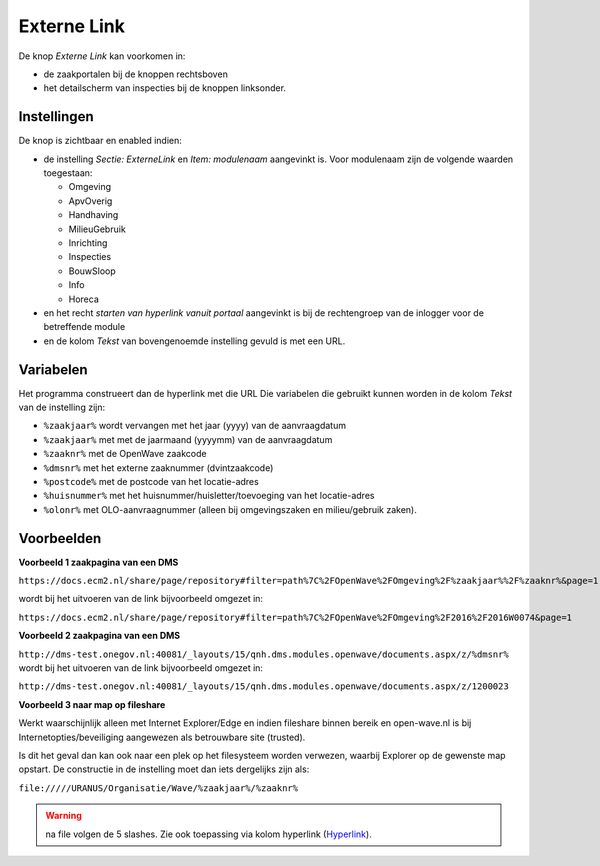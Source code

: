 Externe Link
============

De knop *Externe Link* kan voorkomen in:

-  de zaakportalen bij de knoppen rechtsboven
-  het detailscherm van inspecties bij de knoppen linksonder.

Instellingen
------------

De knop is zichtbaar en enabled indien:

-  de instelling *Sectie: ExterneLink* en *Item: modulenaam* aangevinkt
   is. Voor modulenaam zijn de volgende waarden toegestaan:

   -  Omgeving
   -  ApvOverig
   -  Handhaving
   -  MilieuGebruik
   -  Inrichting
   -  Inspecties
   -  BouwSloop
   -  Info
   -  Horeca

-  en het recht *starten van hyperlink vanuit portaal* aangevinkt is bij
   de rechtengroep van de inlogger voor de betreffende module
-  en de kolom *Tekst* van bovengenoemde instelling gevuld is met een
   URL.

Variabelen
----------

Het programma construeert dan de hyperlink met die URL Die variabelen
die gebruikt kunnen worden in de kolom *Tekst* van de instelling zijn:

-  ``%zaakjaar%`` wordt vervangen met het jaar (yyyy) van de
   aanvraagdatum
-  ``%zaakjaar%`` met met de jaarmaand (yyyymm) van de aanvraagdatum
-  ``%zaaknr%`` met de OpenWave zaakcode
-  ``%dmsnr%`` met het externe zaaknummer (dvintzaakcode)
-  ``%postcode%`` met de postcode van het locatie-adres
-  ``%huisnummer%`` met het huisnummer/huisletter/toevoeging van het
   locatie-adres
-  ``%olonr%`` met OLO-aanvraagnummer (alleen bij omgevingszaken en
   milieu/gebruik zaken).

Voorbeelden
-----------

**Voorbeeld 1 zaakpagina van een DMS**

``https://docs.ecm2.nl/share/page/repository#filter=path%7C%2FOpenWave%2FOmgeving%2F%zaakjaar%%2F%zaaknr%&page=1``

wordt bij het uitvoeren van de link bijvoorbeeld omgezet in:

``https://docs.ecm2.nl/share/page/repository#filter=path%7C%2FOpenWave%2FOmgeving%2F2016%2F2016W0074&page=1``

**Voorbeeld 2 zaakpagina van een DMS**

``http://dms-test.onegov.nl:40081/_layouts/15/qnh.dms.modules.openwave/documents.aspx/z/%dmsnr%``
wordt bij het uitvoeren van de link bijvoorbeeld omgezet in:

``http://dms-test.onegov.nl:40081/_layouts/15/qnh.dms.modules.openwave/documents.aspx/z/1200023``

**Voorbeeld 3 naar map op fileshare**

Werkt waarschijnlijk alleen met Internet Explorer/Edge en indien
fileshare binnen bereik en open-wave.nl is bij
Internetopties/beveiliging aangewezen als betrouwbare site (trusted).

Is dit het geval dan kan ook naar een plek op het filesysteem worden
verwezen, waarbij Explorer op de gewenste map opstart. De constructie in
de instelling moet dan iets dergelijks zijn als:

``file://///URANUS/Organisatie/Wave/%zaakjaar%/%zaaknr%``

.. warning::
   na file volgen de 5 slashes. Zie ook
   toepassing via kolom hyperlink
   (`Hyperlink </docs/instellen_inrichten/hyperlink.md>`__).
